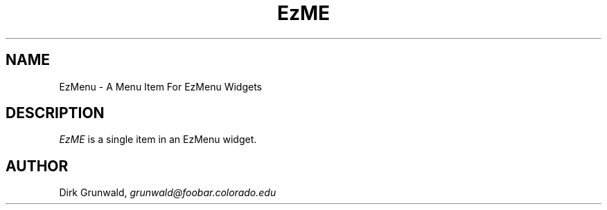 '\" t
.TH "EzME" "3" "19 May 1992" "Version 3.0" "Free Widget Foundation"
.SH NAME
EzMenu \- A Menu Item For EzMenu Widgets
.SH DESCRIPTION
.PP
.I EzME
is a single item in an EzMenu widget.
.SH AUTHOR
.sp
.nf
Dirk Grunwald, \fIgrunwald@foobar.colorado.edu\fR
.fi
